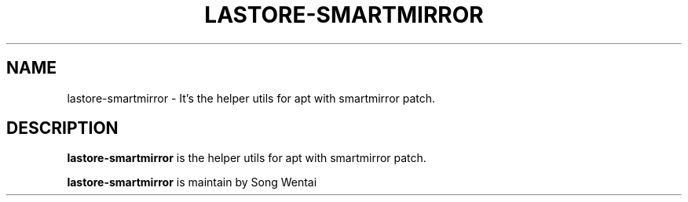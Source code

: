 .\"                                      Hey, EMACS: -*- nroff -*-
.\" (C) Copyright 2010-2021, Deepin Technology Co., Ltd.
.\"
.TH "LASTORE-SMARTMIRROR "1" "2021-03-29" "lastore-smartmirror manpage"
.\" Please adjust this date whenever revising the manpage.
.\"
.\" Some roff macros, for reference:
.\" .nh        disable hyphenation
.\" .hy        enable hyphenation
.\" .ad l      left justify
.\" .ad b      justify to both left and right margins
.\" .nf        disable filling
.\" .fi        enable filling
.\" .br        insert line break
.\" .sp <n>    insert n+1 empty lines
.\" for manpage-specific macros, see man(7)
.SH NAME
lastore-smartmirror \- It's the helper utils for apt with smartmirror patch.

.SH DESCRIPTION
.PP
.B lastore-smartmirror
is the helper utils for apt with smartmirror patch.
.PP
.B lastore-smartmirror
is maintain by Song Wentai
.PP
This manual page was written by
.MT lichangze@\:uniontech.com
Li Changze